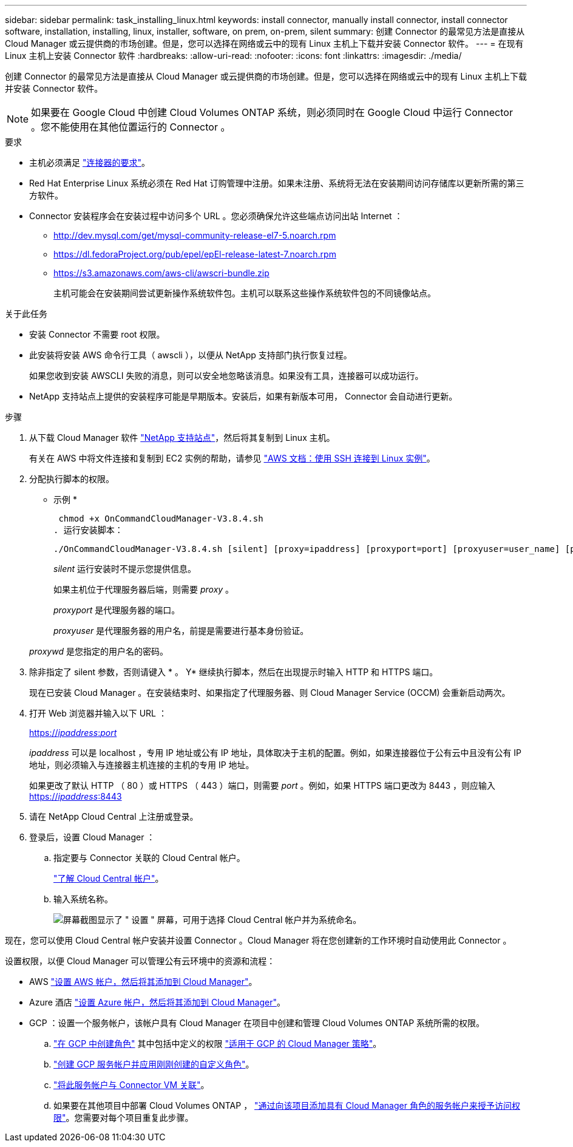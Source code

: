 ---
sidebar: sidebar 
permalink: task_installing_linux.html 
keywords: install connector, manually install connector, install connector software, installation, installing, linux, installer, software, on prem, on-prem, silent 
summary: 创建 Connector 的最常见方法是直接从 Cloud Manager 或云提供商的市场创建。但是，您可以选择在网络或云中的现有 Linux 主机上下载并安装 Connector 软件。 
---
= 在现有 Linux 主机上安装 Connector 软件
:hardbreaks:
:allow-uri-read: 
:nofooter: 
:icons: font
:linkattrs: 
:imagesdir: ./media/


[role="lead"]
创建 Connector 的最常见方法是直接从 Cloud Manager 或云提供商的市场创建。但是，您可以选择在网络或云中的现有 Linux 主机上下载并安装 Connector 软件。


NOTE: 如果要在 Google Cloud 中创建 Cloud Volumes ONTAP 系统，则必须同时在 Google Cloud 中运行 Connector 。您不能使用在其他位置运行的 Connector 。

.要求
* 主机必须满足 link:reference_cloud_mgr_reqs.html["连接器的要求"]。
* Red Hat Enterprise Linux 系统必须在 Red Hat 订购管理中注册。如果未注册、系统将无法在安装期间访问存储库以更新所需的第三方软件。
* Connector 安装程序会在安装过程中访问多个 URL 。您必须确保允许这些端点访问出站 Internet ：
+
** http://dev.mysql.com/get/mysql-community-release-el7-5.noarch.rpm
** https://dl.fedoraProject.org/pub/epel/epEl-release-latest-7.noarch.rpm
** https://s3.amazonaws.com/aws-cli/awscri-bundle.zip
+
主机可能会在安装期间尝试更新操作系统软件包。主机可以联系这些操作系统软件包的不同镜像站点。





.关于此任务
* 安装 Connector 不需要 root 权限。
* 此安装将安装 AWS 命令行工具（ awscli ），以便从 NetApp 支持部门执行恢复过程。
+
如果您收到安装 AWSCLI 失败的消息，则可以安全地忽略该消息。如果没有工具，连接器可以成功运行。

* NetApp 支持站点上提供的安装程序可能是早期版本。安装后，如果有新版本可用， Connector 会自动进行更新。


.步骤
. 从下载 Cloud Manager 软件 https://mysupport.netapp.com/site/products/all/details/cloud-manager/downloads-tab["NetApp 支持站点"^]，然后将其复制到 Linux 主机。
+
有关在 AWS 中将文件连接和复制到 EC2 实例的帮助，请参见 http://docs.aws.amazon.com/AWSEC2/latest/UserGuide/AccessingInstancesLinux.html["AWS 文档：使用 SSH 连接到 Linux 实例"^]。

. 分配执行脚本的权限。
+
* 示例 *

+
 chmod +x OnCommandCloudManager-V3.8.4.sh
. 运行安装脚本：
+
 ./OnCommandCloudManager-V3.8.4.sh [silent] [proxy=ipaddress] [proxyport=port] [proxyuser=user_name] [proxypwd=password]
+
_silent_ 运行安装时不提示您提供信息。

+
如果主机位于代理服务器后端，则需要 _proxy_ 。

+
_proxyport_ 是代理服务器的端口。

+
_proxyuser_ 是代理服务器的用户名，前提是需要进行基本身份验证。

+
_proxywd_ 是您指定的用户名的密码。

. 除非指定了 silent 参数，否则请键入 * 。 Y* 继续执行脚本，然后在出现提示时输入 HTTP 和 HTTPS 端口。
+
现在已安装 Cloud Manager 。在安装结束时、如果指定了代理服务器、则 Cloud Manager Service (OCCM) 会重新启动两次。

. 打开 Web 浏览器并输入以下 URL ：
+
https://_ipaddress_:__port__[]

+
_ipaddress_ 可以是 localhost ，专用 IP 地址或公有 IP 地址，具体取决于主机的配置。例如，如果连接器位于公有云中且没有公有 IP 地址，则必须输入与连接器主机连接的主机的专用 IP 地址。

+
如果更改了默认 HTTP （ 80 ）或 HTTPS （ 443 ）端口，则需要 _port_ 。例如，如果 HTTPS 端口更改为 8443 ，则应输入 https://_ipaddress_:8443[]

. 请在 NetApp Cloud Central 上注册或登录。
. 登录后，设置 Cloud Manager ：
+
.. 指定要与 Connector 关联的 Cloud Central 帐户。
+
link:concept_cloud_central_accounts.html["了解 Cloud Central 帐户"]。

.. 输入系统名称。
+
image:screenshot_set_up_cloud_manager.gif["屏幕截图显示了 \" 设置 \" 屏幕，可用于选择 Cloud Central 帐户并为系统命名。"]





现在，您可以使用 Cloud Central 帐户安装并设置 Connector 。Cloud Manager 将在您创建新的工作环境时自动使用此 Connector 。

设置权限，以便 Cloud Manager 可以管理公有云环境中的资源和流程：

* AWS link:task_adding_aws_accounts.html["设置 AWS 帐户，然后将其添加到 Cloud Manager"]。
* Azure 酒店 link:task_adding_azure_accounts.html["设置 Azure 帐户，然后将其添加到 Cloud Manager"]。
* GCP ：设置一个服务帐户，该帐户具有 Cloud Manager 在项目中创建和管理 Cloud Volumes ONTAP 系统所需的权限。
+
.. https://cloud.google.com/iam/docs/creating-custom-roles#iam-custom-roles-create-gcloud["在 GCP 中创建角色"^] 其中包括中定义的权限 https://occm-sample-policies.s3.amazonaws.com/Policy_for_Cloud_Manager_3.8.0_GCP.yaml["适用于 GCP 的 Cloud Manager 策略"^]。
.. https://cloud.google.com/iam/docs/creating-managing-service-accounts#creating_a_service_account["创建 GCP 服务帐户并应用刚刚创建的自定义角色"^]。
.. https://cloud.google.com/compute/docs/access/create-enable-service-accounts-for-instances#changeserviceaccountandscopes["将此服务帐户与 Connector VM 关联"^]。
.. 如果要在其他项目中部署 Cloud Volumes ONTAP ， https://cloud.google.com/iam/docs/granting-changing-revoking-access#granting-console["通过向该项目添加具有 Cloud Manager 角色的服务帐户来授予访问权限"^]。您需要对每个项目重复此步骤。



